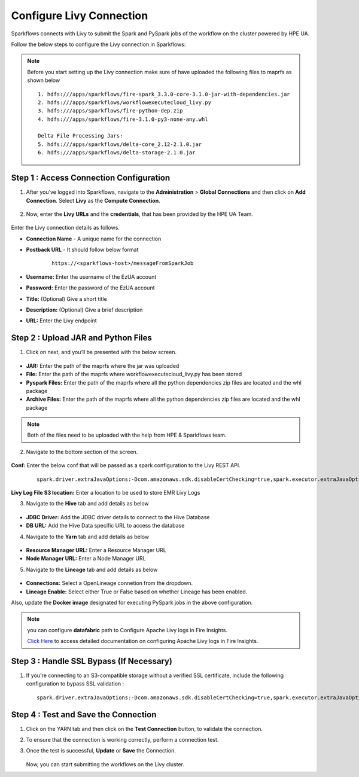 Configure Livy Connection
=====

Sparkflows connects with Livy to submit the Spark and PySpark jobs of the workflow on the cluster powered by HPE UA. 

Follow the below steps to configure the Livy connection in Sparkflows:

.. Note :: Before you start setting up the Livy connection make sure of have uploaded the following files to maprfs as shown below

   ::

      1. hdfs:///apps/sparkflows/fire-spark_3.3.0-core-3.1.0-jar-with-dependencies.jar
      2. hdfs:///apps/sparkflows/workflowexecutecloud_livy.py
      3. hdfs:///apps/sparkflows/fire-python-dep.zip
      4. hdfs:///apps/sparkflows/fire-3.1.0-py3-none-any.whl

      Delta File Processing Jars:
      5. hdfs:///apps/sparkflows/delta-core_2.12-2.1.0.jar
      6. hdfs:///apps/sparkflows/delta-storage-2.1.0.jar


Step 1 : Access Connection Configuration
----------------
#. After you’ve logged into Sparkflows, navigate to the **Administration** > **Global Connections** and then click on **Add Connection**. Select **Livy** as the **Compute Connection**. 

   .. figure:: ../../_assets/hpe/livy-add-connections.png
      :width: 60%
      :alt: Sparkflows On UA
   
#. Now, enter the **Livy URLs** and the **credentials**, that has been provided by the HPE UA Team.


   .. figure:: ../../_assets/hpe/livy-connection.png
      :width: 60%
      :alt: HPE UA Data sources

Enter the Livy connection details as follows.

* **Connection Name** - A unique name for the connection
* **Postback URL** - It should follow below format
	
	::

		https://<sparkflows-host>/messageFromSparkJob

* **Username:** Enter the username of the EzUA account
* **Password:** Enter the password of the EzUA account
* **Title:** (Optional) Give a short title
* **Description:** (Optional) Give a brief description
* **URL:** Enter the Livy endpoint

Step 2 : Upload JAR and Python Files
------

1. Click on next, and you’ll be presented with the below screen.

   .. figure:: ../../_assets/hpe/livy-connection-livytab-delta.png
      :width: 60%
      :alt: HPE UA Data sources

* **JAR:** Enter the path of the maprfs where the jar was uploaded
* **File:** Enter the path of the maprfs where workflowexecutecloud_livy.py has been stored
* **Pyspark Files:** Enter the path of the maprfs where all the python dependencies zip files are located and the whl package
* **Archive Files:** Enter the path of the maprfs where all the python dependencies zip files are located and the whl package

.. Note :: Both of the files need to be uploaded with the help from HPE & Sparkflows team.

2. Navigate to the bottom section of the screen.

   .. figure:: ../../_assets/hpe/livy-connection-livytabconf-delta.png
      :width: 60%
      :alt: HPE UA Data sources

**Conf:** Enter the below conf that will be passed as a spark configuration to the Livy REST API. 

	::

		spark.driver.extraJavaOptions:-Dcom.amazonaws.sdk.disableCertChecking=true,spark.executor.extraJavaOptions:-Dcom.amazonaws.sdk.disableCertChecking=true,spark.pyspark.python:/usr/local/bin/python3.8,spark.pyspark.driver.python:/usr/local/bin/python3.8


**Livy Log File S3 location:** Enter a location to be used to store EMR Livy Logs

3. Navigate to the **Hive** tab and add details as below

   .. figure:: ../../_assets/hpe/livy-connection-hivetab.png
      :width: 60%
      :alt: HPE UA Data sources

* **JDBC Driver:** Add the JDBC driver details to connect to the Hive Database
* **DB URL:** Add the Hive Data specific URL to access the database


4. Navigate to the **Yarn** tab and add details as below

   .. figure:: ../../_assets/hpe/livy-connection-yarntab.png
      :width: 60%
      :alt: HPE UA Data sources

* **Resource Manager URL:** Enter a Resource Manager URL
* **Node Manager URL:** Enter a Node Manager URL

5. Navigate to the **Lineage** tab and add details as below

   .. figure:: ../../_assets/hpe/livy-connection-lineagetab.png
      :width: 60%
      :alt: HPE UA Data sources

* **Connections:** Select a OpenLineage connetion from the dropdown.
* **Lineage Enable:** Select either True or False based on whether Lineage has been enabled.


Also, update the **Docker image** designated for executing PySpark jobs in the above configuration.

.. note:: you can configure **datafabric** path to Configure Apache Livy logs in Fire Insights.

   `Click Here <https://docs.sparkflows.io/en/latest/aws/admin-guide/emr/livy-logs.html>`_ to access detailed documentation on configuring Apache Livy logs in Fire Insights.

Step 3 : Handle SSL Bypass (If Necessary)
------------------

#. If you're connecting to an S3-compatible storage without a verified SSL certificate, include the following configuration to bypass SSL validation :
   ::

     spark.driver.extraJavaOptions:-Dcom.amazonaws.sdk.disableCertChecking=true,spark.executor.extraJavaOptions:-Dcom.amazonaws.sdk.disableCertChecking=true,spark.kubernetes.container.image:sparkflows/fire-hpe:3.1.0_13

Step 4 : Test and Save the Connection
------------------

#. Click on the YARN tab and then click on the **Test Connection** button, to validate the connection.
#. To ensure that the connection is working correctly, perform a connection test.
#. Once the test is successful, **Update** or **Save** the Connection.

   .. figure:: ../../_assets/hpe/livy-test-connection.png
      :width: 60%
      :alt: HPE UA Data sources

   Now, you can start submitting the workflows on the Livy cluster.
